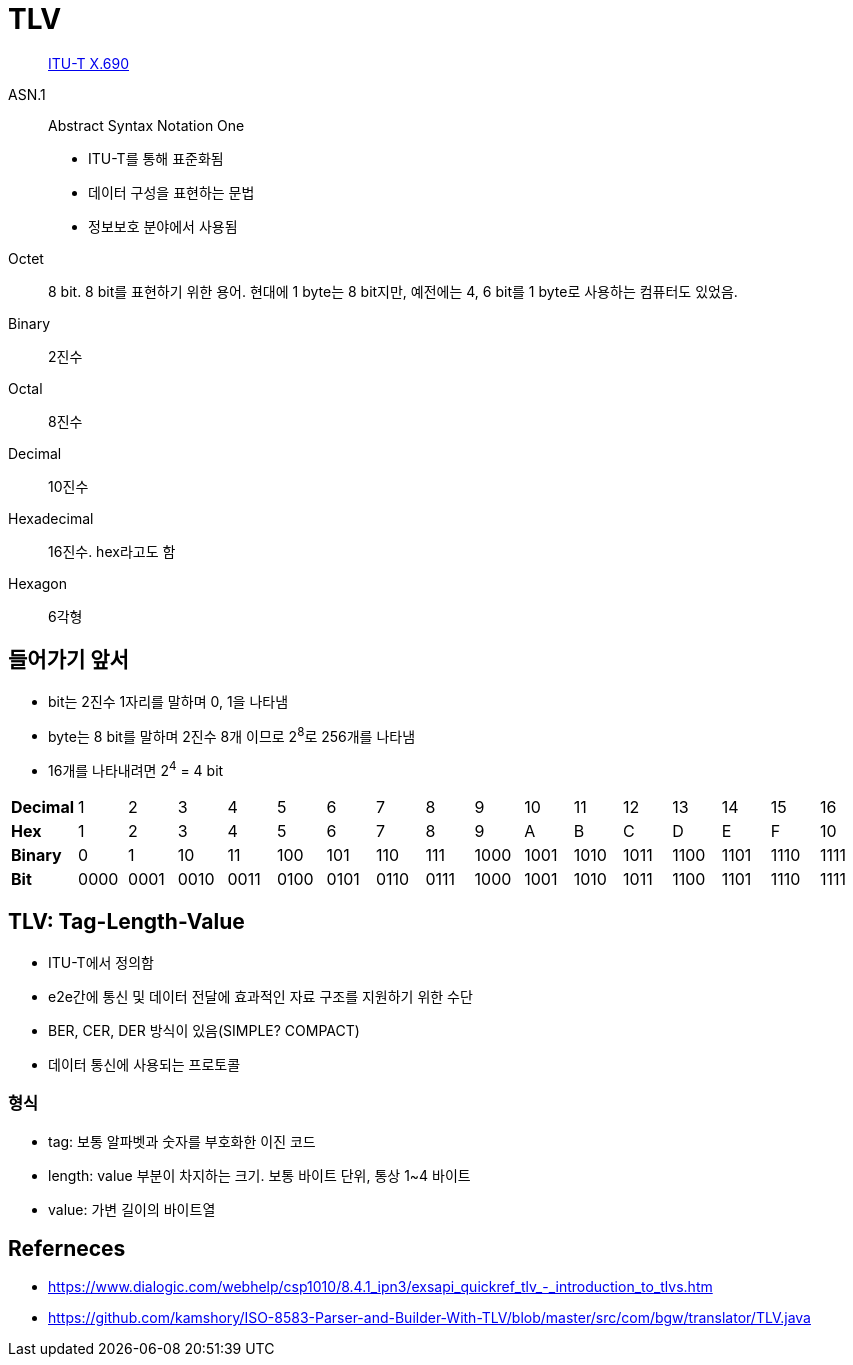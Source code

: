 = TLV

> https://en.wikipedia.org/wiki/X.690[ITU-T X.690]

ASN.1:: 
Abstract Syntax Notation One
* ITU-T를 통해 표준화됨
* 데이터 구성을 표현하는 문법
* 정보보호 분야에서 사용됨

Octet:: 8 bit. 8 bit를 표현하기 위한 용어. 현대에 1 byte는 8 bit지만, 예전에는 4, 6 bit를 1 byte로 사용하는 컴퓨터도 있었음.

Binary:: 2진수

Octal:: 8진수

Decimal:: 10진수

Hexadecimal:: 16진수. hex라고도 함

Hexagon:: 6각형

== 들어가기 앞서

* bit는 2진수 1자리를 말하며 0, 1을 나타냄
* byte는 8 bit를 말하며 2진수 8개 이므로 2^8^로 256개를 나타냄
* 16개를 나타내려면 2^4^ = 4 bit

|===
| *Decimal* | 1    | 2    | 3    | 4    | 5    | 6    | 7    | 8    | 9    | 10   | 11   | 12   | 13   | 14   | 15   | 16
| *Hex*     | 1    | 2    | 3    | 4    | 5    | 6    | 7    | 8    | 9    | A    | B    | C    | D    | E    | F    | 10
| *Binary*  | 0    | 1    | 10   | 11   | 100  | 101  | 110  | 111  | 1000 | 1001 | 1010 | 1011 | 1100 | 1101 | 1110 | 1111
| *Bit*     | 0000 | 0001 | 0010 | 0011 | 0100 | 0101 | 0110 | 0111 | 1000 | 1001 | 1010 | 1011 | 1100 | 1101 | 1110 | 1111
|===

== TLV: Tag-Length-Value

* ITU-T에서 정의함
* e2e간에 통신 및 데이터 전달에 효과적인 자료 구조를 지원하기 위한 수단
* BER, CER, DER 방식이 있음(SIMPLE? COMPACT)
* 데이터 통신에 사용되는 프로토콜

=== 형식

* tag: 보통 알파벳과 숫자를 부호화한 이진 코드
* length: value 부분이 차지하는 크기. 보통 바이트 단위, 통상 1~4 바이트
* value: 가변 길이의 바이트열

== Referneces

* https://www.dialogic.com/webhelp/csp1010/8.4.1_ipn3/exsapi_quickref_tlv_-_introduction_to_tlvs.htm
* https://github.com/kamshory/ISO-8583-Parser-and-Builder-With-TLV/blob/master/src/com/bgw/translator/TLV.java
